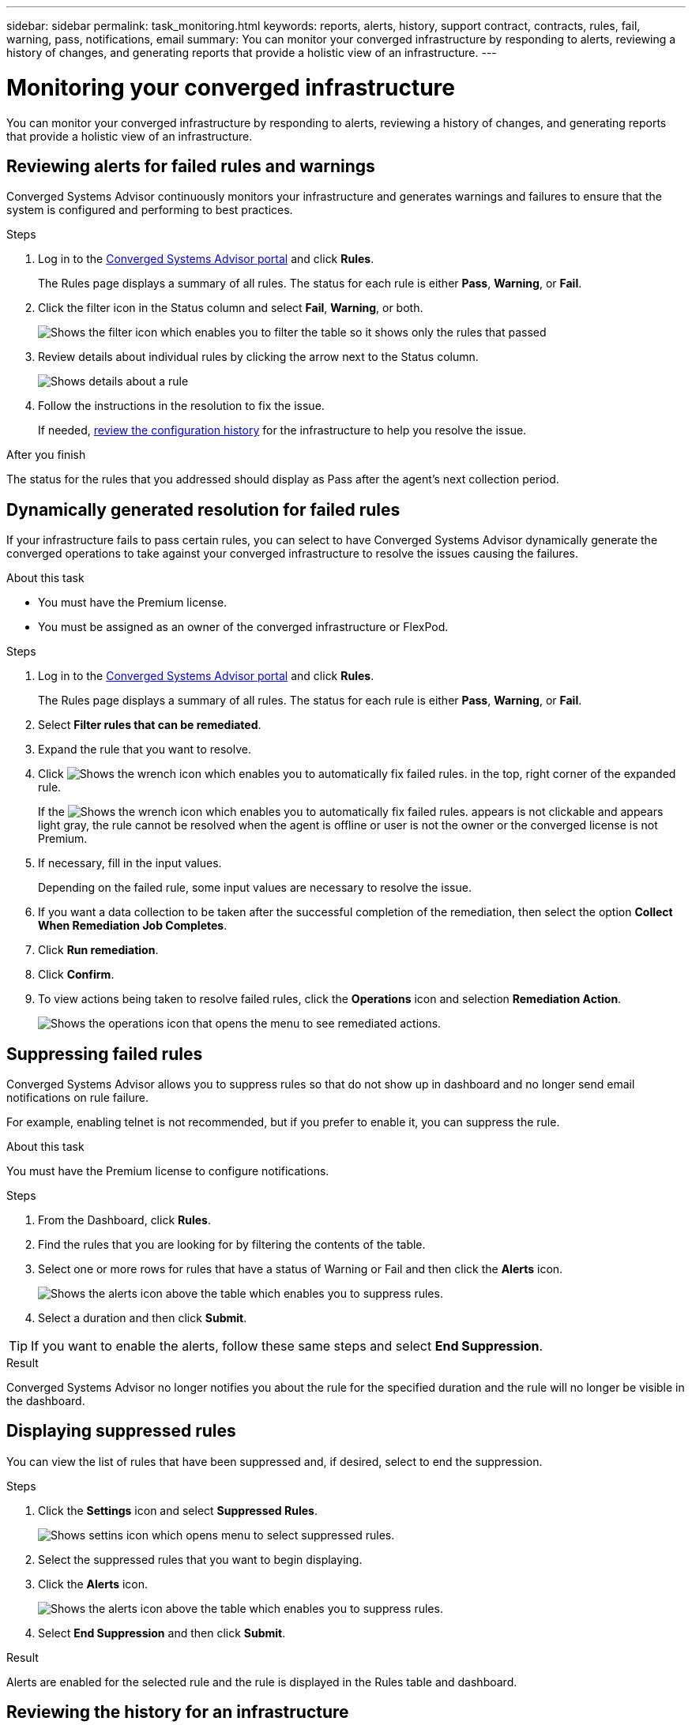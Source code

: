 ---
sidebar: sidebar
permalink: task_monitoring.html
keywords: reports, alerts, history, support contract, contracts, rules, fail, warning, pass, notifications, email
summary: You can monitor your converged infrastructure by responding to alerts, reviewing a history of changes, and generating reports that provide a holistic view of an infrastructure.
---

= Monitoring your converged infrastructure
:hardbreaks:
:nofooter:
:icons: font
:linkattrs:
:imagesdir: ./media/

[.lead]
You can monitor your converged infrastructure by responding to alerts, reviewing a history of changes, and generating reports that provide a holistic view of an infrastructure.

== Reviewing alerts for failed rules and warnings

Converged Systems Advisor continuously monitors your infrastructure and generates warnings and failures to ensure that the system is configured and performing to best practices.

.Steps

. Log in to the https://csa.netapp.com/[Converged Systems Advisor portal^] and click *Rules*.
+
The Rules page displays a summary of all rules. The status for each rule is either *Pass*, *Warning*, or *Fail*.

. Click the filter icon in the Status column and select *Fail*, *Warning*, or both.
+
image:screenshot_rules_filter.gif[Shows the filter icon which enables you to filter the table so it shows only the rules that passed, failed, or include warnings.]

. Review details about individual rules by clicking the arrow next to the Status column.
+
image:screenshot_rules_information.gif[Shows details about a rule, including the description, impact, and resolution.]

. Follow the instructions in the resolution to fix the issue.
+
If needed, <<Reviewing the history for an infrastructure,review the configuration history>> for the infrastructure to help you resolve the issue.

.After you finish

The status for the rules that you addressed should display as Pass after the agent's next collection period.

== Dynamically generated resolution for failed rules

If your infrastructure fails to pass certain rules, you can select to have Converged Systems Advisor dynamically generate the converged operations to take against your converged infrastructure to resolve the issues causing the failures.

.About this task

* You must have the Premium license.
* You must be assigned as an owner of the converged infrastructure or FlexPod.

.Steps

. Log in to the https://csa.netapp.com/[Converged Systems Advisor portal^] and click *Rules*.
+
The Rules page displays a summary of all rules. The status for each rule is either *Pass*, *Warning*, or *Fail*.

. Select *Filter rules that can be remediated*.

. Expand the rule that you want to resolve.

. Click image:wrench_icon.jpg[Shows the wrench icon which enables you to automatically fix failed rules.] in the top, right corner of the expanded rule.
+
If the image:wrench_icon.jpg[Shows the wrench icon which enables you to automatically fix failed rules.] appears is not clickable and appears light gray, the rule cannot be resolved when the agent is offline or user is not the owner or the converged license is not Premium.

. If necessary, fill in the input values.
+
Depending on the failed rule, some input values are necessary to resolve the issue.

. If you want a data collection to be taken after the successful completion of the remediation, then select the option *Collect When Remediation Job Completes*.

. Click *Run remediation*.

. Click *Confirm*.

. To view actions being taken to resolve failed rules, click the *Operations* icon and selection *Remediation Action*.
+
image:operations_icon.gif[Shows the operations icon that opens the menu to see remediated actions.]


== Suppressing failed rules

Converged Systems Advisor allows you to suppress rules so that do not show up in dashboard and no longer send email notifications on rule failure.

For example, enabling telnet is not recommended, but if you prefer to enable it, you can suppress the rule.

.About this task

You must have the Premium license to configure notifications.

.Steps

. From the Dashboard, click *Rules*.

. Find the rules that you are looking for by filtering the contents of the table.

. Select one or more rows for rules that have a status of Warning or Fail and then click the *Alerts* icon.
+
image:screenshot_rules_suppress.gif[Shows the alerts icon above the table which enables you to suppress rules.]

. Select a duration and then click *Submit*.

TIP: If you want to enable the alerts, follow these same steps and select *End Suppression*.

.Result

Converged Systems Advisor no longer notifies you about the rule for the specified duration and the rule will no longer be visible in the dashboard.

== Displaying suppressed rules

You can view the list of rules that have been suppressed and, if desired, select to end the suppression.

.Steps

. Click the *Settings* icon and select *Suppressed Rules*.
+
image:screenshot_suppressed_rules.gif[Shows settins icon which opens menu to select suppressed rules.]

. Select the suppressed rules that you want to begin displaying.

. Click the *Alerts* icon.
+
image:screenshot_rules_suppress.gif[Shows the alerts icon above the table which enables you to suppress rules.]

. Select *End Suppression* and then click *Submit*.

.Result

Alerts are enabled for the selected rule and the rule is displayed in the Rules table and dashboard.

== Reviewing the history for an infrastructure

When you receive an alert about a failed rule, you can view a history of what changed in the configuration to help you resolve the issue.

.Steps

. Select a converged infrastructure.

. Click *More > History*.
+
image:screenshot_history_navigation.gif[Shows the More menu which includes the history option.]

. Click a day on the calendar to view the number of warnings and failures that were identified during each data collection.
+
TIP: The number that appears for each day corresponds to the number of times that the agent collected data. For example, if you keep the default collection interval of 24 hours, you should see one collection per day.
+
The following image shows a single collection on the 27th of the month.
+
image:screenshot_history_status.gif[Shows the number one and one yellow dot on the 27th of the month.]

. To view more details about the data that was collected, click *Go to CI Dashboard* for a collection.

. If needed, view the history for the last time that no warnings or failures were identified.
+
Comparing the data between the two collection periods can help you identify what changed.

== Generating reports

If you have a Premium license, you can generate several types of reports that provide details about the current status of your converged infrastructure: an inventory report, a health report, an assessment report, and more.

.Steps

. Click *Reports*.

. Select a report and click *Generate*.

. Choose your options for the report:
.. Select a converged infrastructure.
.. Optionally change from the most recent data collection to a previous one.
.. Choose how you want to view the report: in your browser, as a downloaded PDF, or via email.
+
image:screenshot_reports_generate.gif[Shows the options for generating a report, which includes selecting a converged infrastructure and a snapshot, and then choosing how you want to view it.]

.Result

Converged Systems Advisor generates the report.

== Tracking support contracts

You can add details about support contracts for each device in a configuration: the start date, end date, and contract ID. This enables you to easily track the details in a central location so you know when to renew support contracts for each device.

.Steps

. Click *Select a CI* and select the converged infrastructure.

. In the Support Contract widget, click the *Edit contract* icon.

. Select the *Start Date* and *End Date* and enter the *Contract ID*.

. Click *Submit*.

. Repeat the steps for each device in the configuration.

.Result

Converged Systems Advisor now displays the support contract details for each device. You can easily see which devices have active and expired support contracts.

image:screenshot_support_contracts.gif[Shows four support contracts: one is expired and the other three are active.]
